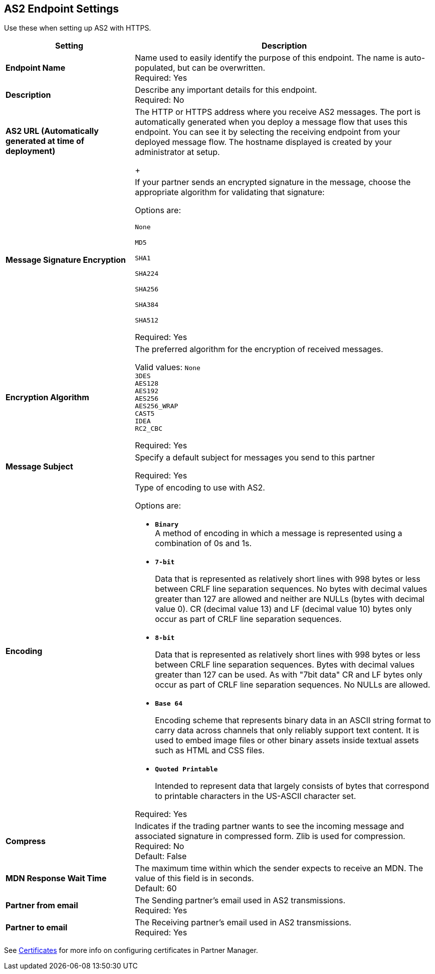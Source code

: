 == AS2 Endpoint Settings
Use these when setting up AS2 with HTTPS.

[%header,cols="3s,7a"]
|===
|Setting |Description

|Endpoint Name
|Name used to easily identify the purpose of this endpoint. The name is auto-populated, but can be overwritten. +
Required: Yes +

|Description
|Describe any important details for this endpoint. +
Required: No +

| AS2 URL (Automatically generated at time of deployment)
| The HTTP or HTTPS address where you receive AS2 messages.
The port is automatically generated when you deploy a message flow that uses this endpoint.
You can see it by selecting the receiving endpoint from your deployed message flow.
The hostname displayed is created by your administrator at setup.
+

| Message Signature Encryption
| If your partner sends an encrypted signature in the message, choose the appropriate algorithm for validating that signature: +

Options are: +

`None` +

`MD5` +

`SHA1` +

`SHA224` +

`SHA256` +

`SHA384` +

`SHA512` +

Required: Yes +

| Encryption Algorithm
| The preferred algorithm for the encryption of received messages. +

Valid values:
`None` +
`3DES` +
`AES128` +
`AES192` +
`AES256` +
`AES256_WRAP` +
`CAST5` +
`IDEA` +
`RC2_CBC` +

Required: Yes +

| Message Subject
| Specify a default subject for messages you send to this partner +

Required: Yes +

| Encoding
| Type of encoding to use with AS2. +

Options are:

* `*Binary*` +
A method of encoding in which a message is represented using a combination of 0s and 1s.

* `*7-bit*`
+
Data that is represented as relatively short lines with 998 bytes or less between CRLF line separation sequences.
No bytes with decimal values greater than 127 are allowed and neither are NULLs (bytes with decimal value 0).
CR (decimal value 13) and LF (decimal value 10) bytes only occur as part of CRLF line separation sequences.

* `*8-bit*`
+
Data that is represented as relatively
short lines with 998 bytes or less between CRLF line separation
sequences. Bytes with decimal values greater than 127
can be used.  As with "7bit data" CR and LF bytes only occur as part
of CRLF line separation sequences. No NULLs are allowed.

* `*Base 64*`
+
Encoding scheme that represents binary data in an ASCII string format to carry data across channels that only reliably support text content.
It is used to embed image files or other binary assets inside textual assets such as HTML and CSS files.

* `*Quoted Printable*`
+
Intended to represent data that largely consists of bytes that correspond to printable characters in
the US-ASCII character set.

Required: Yes +

| Compress
| Indicates if the trading partner wants to see the incoming message and associated signature in compressed form.
Zlib is used for compression. +
Required: No +
Default: False +

|MDN Response Wait Time
|The maximum time within which the sender expects to receive an MDN. The value of this field is in seconds. +
Default: 60 +

| Partner from email
|The Sending partner’s email used in AS2 transmissions. +
Required: Yes +

| Partner to email
|The Receiving partner’s email used in AS2 transmissions. +
Required: Yes +

|===

See xref:Certificates.adoc[Certificates] for more info on configuring certificates in Partner Manager.


